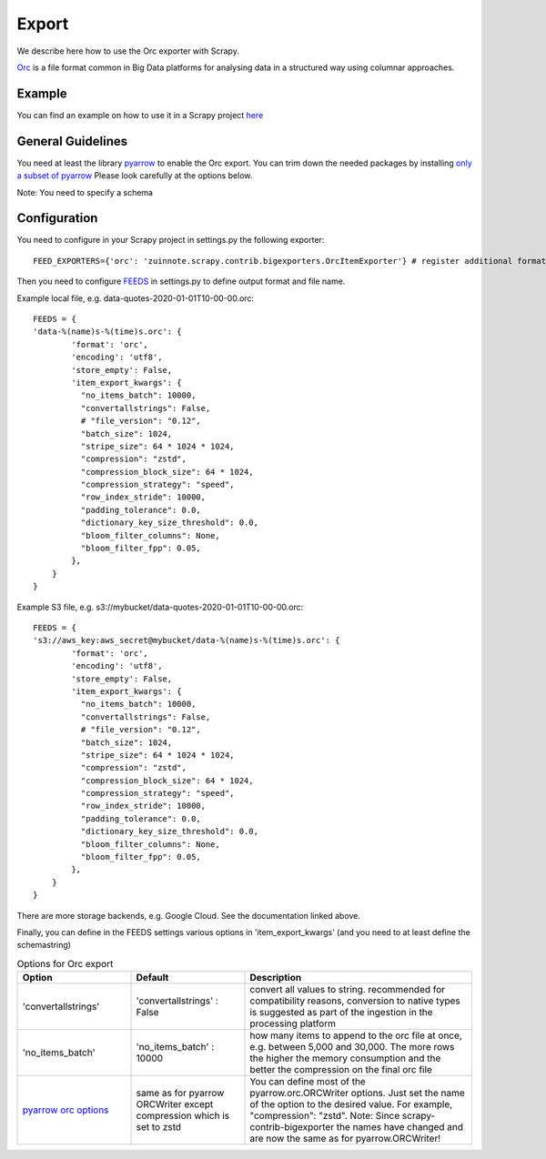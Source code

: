 ======
Export
======

We describe here how to use the Orc exporter with Scrapy.

`Orc <https://orc.apache.org/>`_ is a file format common in Big Data platforms for analysing data in a structured way using columnar approaches.

Example
=======
You can find an example on how to use it in a Scrapy project `here <../examples/quotes_orc>`_


General Guidelines
==================

You need at least the library `pyarrow <https://pypi.org/project/pyarrow/>`_ to enable the Orc export. You can trim down the needed packages by installing `only a subset of pyarrow <https://arrow.apache.org/docs/python/install.html#dependencies>`_
Please look carefully at the options below.

Note: You need to specify a schema


Configuration
=============
You need to configure in your Scrapy project in settings.py the following exporter::

  FEED_EXPORTERS={'orc': 'zuinnote.scrapy.contrib.bigexporters.OrcItemExporter'} # register additional format

Then you need to configure `FEEDS <https://docs.scrapy.org/en/latest/topics/feed-exports.html#std-setting-FEEDS>`_ in settings.py to define output format and file name.

Example local file, e.g. data-quotes-2020-01-01T10-00-00.orc::

  FEEDS = {
  'data-%(name)s-%(time)s.orc': {
          'format': 'orc',
          'encoding': 'utf8',
          'store_empty': False,
          'item_export_kwargs': {
            "no_items_batch": 10000,
            "convertallstrings": False,
            # "file_version": "0.12",
            "batch_size": 1024,
            "stripe_size": 64 * 1024 * 1024,
            "compression": "zstd",
            "compression_block_size": 64 * 1024,
            "compression_strategy": "speed",
            "row_index_stride": 10000,
            "padding_tolerance": 0.0,
            "dictionary_key_size_threshold": 0.0,
            "bloom_filter_columns": None,
            "bloom_filter_fpp": 0.05,
          },
      }
  }

Example S3 file, e.g. s3://mybucket/data-quotes-2020-01-01T10-00-00.orc::

  FEEDS = {
  's3://aws_key:aws_secret@mybucket/data-%(name)s-%(time)s.orc': {
          'format': 'orc',
          'encoding': 'utf8',
          'store_empty': False,
          'item_export_kwargs': {
            "no_items_batch": 10000,
            "convertallstrings": False,
            # "file_version": "0.12",
            "batch_size": 1024,
            "stripe_size": 64 * 1024 * 1024,
            "compression": "zstd",
            "compression_block_size": 64 * 1024,
            "compression_strategy": "speed",
            "row_index_stride": 10000,
            "padding_tolerance": 0.0,
            "dictionary_key_size_threshold": 0.0,
            "bloom_filter_columns": None,
            "bloom_filter_fpp": 0.05,
          },
      }
  }


There are more storage backends, e.g. Google Cloud. See the documentation linked above.

Finally, you can define in the FEEDS settings various options in 'item_export_kwargs' (and you need to at least define the schemastring)

.. list-table:: Options for Orc export
   :widths: 25 25 50
   :header-rows: 1
   
   * - Option
     - Default
     - Description
   * - 'convertallstrings'
     - 'convertallstrings' : False
     - convert all values to string. recommended for compatibility reasons, conversion to native types is suggested as part of the ingestion in the processing platform
   * - 'no_items_batch'
     - 'no_items_batch' : 10000
     - how many items to append to the orc file at once, e.g. between 5,000 and 30,000. The more rows the higher the memory consumption and the better the compression on the final orc file
   * - `pyarrow orc options  <https://arrow.apache.org/docs/python/generated/pyarrow.orc.ORCWriter.html>`_
     - same as for pyarrow ORCWriter except compression which is set to zstd 
     - You can define most of the pyarrow.orc.ORCWriter options. Just set the name of the option to the desired value. For example, "compression": "zstd". Note: Since scrapy-contrib-bigexporter the names have changed and are now the same as for pyarrow.ORCWriter!


   

